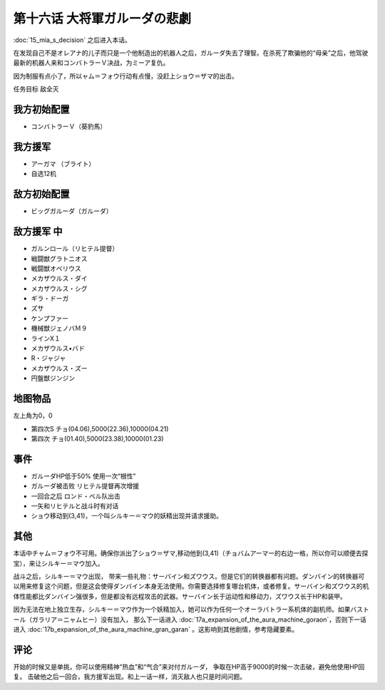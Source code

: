 第十六话 大将軍ガルーダの悲劇
=============================

:doc:`15_mia_s_decision` 之后进入本话。

在发现自己不是オレアナ的儿子而只是一个他制造出的机器人之后，ガルーダ失去了理智。在杀死了欺骗他的“母亲”之后，他驾驶最新的机器人来和コンバトラーＶ决战，为ミーア复仇。

因为制服有点小了，所以ャム＝フォウ行动有点慢，没赶上ショウ＝ザマ的出击。

任务目标	敌全灭

-------------------------------
我方初始配置
-------------------------------

* コンバトラーＶ（葵豹馬）

-------------------------------
我方援军	
-------------------------------

* アーガマ （ブライト）
* 自选12机
  
-------------------------------
敌方初始配置
-------------------------------
* ビッグガルーダ（ガルーダ）

-------------------------------
敌方援军 中
-------------------------------

* ガルンロール（リヒテル提督）
* 戦闘獣グラトニオス
* 戦闘獣オベリウス
* メカザウルス・ダイ
* メカザウルス・シグ
* ギラ・ドーガ
* ズサ
* ケンプファー                     
* 機械獣ジェノバＭ９
* ラインX１
* メカザウルス•バド
* R・ジャジャ
* メカザウルス・ズー
* 円盤獣ジンジン


-------------
地图物品
-------------

左上角为0，0

* 第四次S チョ(04.06),5000(22.36),10000(04.21) 
* 第四次 チョ(01.40),5000(23.38),10000(01.23) 

-------------
事件
-------------	

* ガルーダHP低于50% 使用一次“根性”
* ガルーダ被击败 リヒテル提督再次增援
* 一回合之后 ロンド・ベル队出击
* 一矢和リヒテルと战斗时有对话
* ショウ移动到(3,41)，一个叫シルキー＝マウ的妖精出现并请求援助。

-------------	
其他	
-------------	

本话中チャム＝フォウ不可用。确保你派出了ショウ＝ザマ,移动他到(3,41)（チョバムアーマー的右边一格，所以你可以顺便去探宝），来让シルキー＝マウ加入。

战斗之后，シルキー＝マウ出现， 带来一些礼物：サーバイン和ズワウス。但是它们的转换器都有问题。ダンバイン的转换器可以用来修复这个问题，但是这会使得ダンバイン本身无法使用。你需要选择修复哪台机体，或者修复。サーバイン和ズワウス的机体性能都比ダンバイン强很多，但是都没有远程攻击的武器。サーバイン长于运动性和移动力，ズワウス长于HP和装甲。

因为无法在地上独立生存，シルキー＝マウ作为一个妖精加入，她可以作为任何一个オーラバトラー系机体的副机师。如果バストール（ガラリア＝ニャムヒー）没有加入， 那么下一话进入 :doc:`17a_expansion_of_the_aura_machine_goraon`，否则下一话进入 :doc:`17b_expansion_of_the_aura_machine_gran_garan` 。这影响到其他剧情，参考隐藏要素。

-------------
评论
-------------
开始的时候又是单挑，你可以使用精神“热血”和“气合”来对付ガルーダ， 争取在HP高于9000的时候一次击破，避免他使用HP回复。
击破他之后一回合，我方援军出现。和上一话一样，消灭敌人也只是时间问题。